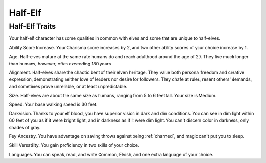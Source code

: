 .. -*- mode: rst; coding: utf-8 -*-

========
Half-Elf
========


.. https://stackoverflow.com/questions/11984652/bold-italic-in-restructuredtext

.. raw:: html

   <style type="text/css">
     span.bolditalic {
       font-weight: bold;
       font-style: italic;
     }
   </style>

.. role:: bi
   :class: bolditalic


Half-Elf Traits
---------------

Your half-elf character has some qualities in common with elves and some
that are unique to half-elves.

:bi:`Ability Score Increase`. Your Charisma score increases by 2, and
two other ability scores of your choice increase by 1.

:bi:`Age`. Half-elves mature at the same rate humans do and reach
adulthood around the age of 20. They live much longer than humans,
however, often exceeding 180 years.

:bi:`Alignment`. Half-elves share the chaotic bent of their elven
heritage. They value both personal freedom and creative expression,
demonstrating neither love of leaders nor desire for followers. They
chafe at rules, resent others' demands, and sometimes prove unreliable,
or at least unpredictable.

:bi:`Size`. Half-elves are about the same size as humans, ranging from 5
to 6 feet tall. Your size is Medium.

:bi:`Speed`. Your base walking speed is 30 feet.

:bi:`Darkvision`. Thanks to your elf blood, you have superior vision in
dark and dim conditions. You can see in dim light within 60 feet of you
as if it were bright light, and in darkness as if it were dim light. You
can't discern color in darkness, only shades of gray.

:bi:`Fey Ancestry`. You have advantage on saving throws against being
:ref:`charmed`, and magic can't put you to sleep.

:bi:`Skill Versatility`. You gain proficiency in two skills of your
choice.

:bi:`Languages`. You can speak, read, and write Common, Elvish, and one
extra language of your choice.
